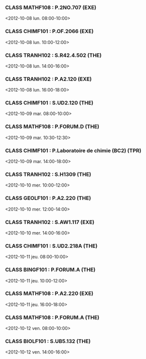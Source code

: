 *** CLASS MATHF108 : P.2NO.707 (EXE)
<2012-10-08 lun. 08:00-10:00>
*** CLASS CHIMF101 : P.OF.2066 (EXE)
<2012-10-08 lun. 10:00-12:00>
*** CLASS TRANH102 : S.R42.4.502 (THE)
<2012-10-08 lun. 14:00-16:00>
*** CLASS TRANH102 : P.A2.120 (EXE)
<2012-10-08 lun. 16:00-18:00>
*** CLASS CHIMF101 : S.UD2.120 (THE)
<2012-10-09 mar. 08:00-10:00>
*** CLASS MATHF108 : P.FORUM.D (THE)
<2012-10-09 mar. 10:30-12:30>
*** CLASS CHIMF101 : P.Laboratoire de chimie (BC2) (TPR)
<2012-10-09 mar. 14:00-18:00>
*** CLASS TRANH102 : S.H1309 (THE)
<2012-10-10 mer. 10:00-12:00>
*** CLASS GEOLF101 : P.A2.220 (THE)
<2012-10-10 mer. 12:00-14:00>
*** CLASS TRANH102 : S.AW1.117 (EXE)
<2012-10-10 mer. 14:00-16:00>
*** CLASS CHIMF101 : S.UD2.218A (THE)
<2012-10-11 jeu. 08:00-10:00>
*** CLASS BINGF101 : P.FORUM.A (THE)
<2012-10-11 jeu. 10:00-12:00>
*** CLASS MATHF108 : P.A2.220 (EXE)
<2012-10-11 jeu. 16:00-18:00>
*** CLASS MATHF108 : P.FORUM.A (THE)
<2012-10-12 ven. 08:00-10:00>
*** CLASS BIOLF101 : S.UB5.132 (THE)
<2012-10-12 ven. 14:00-16:00>
